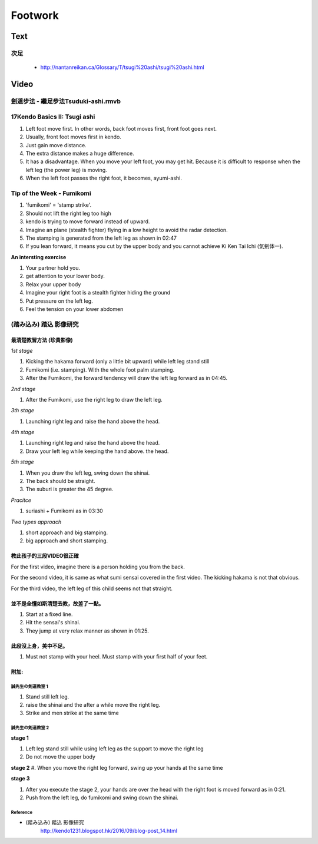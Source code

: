 ﻿******************************************************
Footwork
******************************************************

Text
========
次足
--------------------------------
	- http://nantanreikan.ca/Glossary/T/tsugi%20ashi/tsugi%20ashi.html
	


Video
========
劍道步法 - 繼足步法Tsuduki-ashi.rmvb
--------------------------------
.. raw:: html

	<iframe width="560" height="315" src="https://www.youtube.com/embed/ArsV2fE_tvA" frameborder="0" allowfullscreen></iframe>

.. _footwork-tsugiAshiKendoBasics:

17Kendo Basics II: Tsugi ashi 
--------------------------------
.. raw:: html

	<iframe width="560" height="315" src="https://www.youtube.com/embed/sfHX5vIJu5w" frameborder="0" allowfullscreen></iframe>
	
#. Left foot move first. In other words, back foot moves first, front foot goes next.

#. Usually, front foot moves first in kendo.

#. Just gain move distance.

#. The extra distance makes a huge difference.

#. It has a disadvantage. When you move your left foot, you may get hit. Because it is difficult to response when the left leg (the power leg) is moving.

#. When the left foot passes the right foot, it becomes, ayumi-ashi.

.. _footwork-kendoWorld:

Tip of the Week - Fumikomi 
--------------------------------

.. raw:: html

	<iframe width="560" height="315" src="https://www.youtube.com/embed/oSp56_K1q7Y" frameborder="0" allowfullscreen></iframe>
	
#. 'fumikomi' = 'stamp strike'.

#. Should not lift the right leg too high

#. kendo is trying to move forward instead of upward.

#. Imagine an plane (stealth fighter) flying in a low height to avoid the radar detection. 

#. The stamping is generated from the left leg as shown in 02:47

#. If you lean forward, it means you cut by the upper body and you cannot achieve Ki Ken Tai Ichi (気剣体一).

**An intersting exercise**

#. Your partner hold you.

#. get attention to your lower body.

#. Relax your upper body

#. Imagine your right foot is a stealth fighter hiding the ground

#. Put pressure on the left leg.

#. Feel the tension on your lower abdomen 

.. _footwork-sumi:

(踏み込み) 踏込 影像研究 
----------------------

最清楚教習方法 (珍貴影像)
^^^^^^^^^^^^^^^^^^^^^^^^^^^^

.. raw:: html

	<iframe width="560" height="315" src="https://www.youtube.com/embed/W2b72O6Fx-4" frameborder="0" allowfullscreen></iframe>
	
*1st stage*

#. Kicking the hakama forward (only a little bit upward) while left leg stand still

#. Fumikomi (i.e. stamping). With the whole foot palm stamping.

#. After the Fumikomi, the forward tendency will draw the left leg forward as in 04:45.

*2nd stage*

#. After the Fumikomi, use the right leg to draw the left leg.

*3th stage*

#. Launching right leg and raise the hand above the head.

*4th stage*

#. Launching right leg and raise the hand above the head.

#. Draw your left leg while keeping the hand above. the head.

*5th stage*

#. When you draw the left leg, swing down the shinai. 

#. The back should be straight.

#. The suburi is greater the 45 degree.

*Pracitce*

#. suriashi + Fumikomi as in 03:30

*Two types approach*

#. short approach and big stamping.

#. big approach and short stamping.


教此孩子的三段VIDEO很正確
^^^^^^^^^^^^^^^^^^^^^^^^^^^^

For the first video, imagine there is a person holding you from the back.

For the second video, it is same as what sumi sensai covered in the first video. The kicking hakama is not that obvious.

For the third video, the left leg of this child seems not that straight.

並不是全懂如斯清楚去教，故差了一點。
^^^^^^^^^^^^^^^^^^^^^^^^^^^^^^^^^^^^^^

.. raw:: html

	<iframe width="560" height="315" src="https://www.youtube.com/embed/0niYIDVizG0" frameborder="0" allowfullscreen></iframe>
	
#. Start at a fixed line.

#. Hit the sensai's shinai.

#. They jump at very relax manner as shown in 01:25.

此段沒上身，美中不足。
^^^^^^^^^^^^^^^^^^^^^^^^^^^^^^
.. raw:: html

	<iframe width="560" height="315" src="https://www.youtube.com/embed/fBkjzRRfwfI" frameborder="0" allowfullscreen></iframe>
	
#. Must not stamp with your heel. Must stamp with your first half of your feet.

附加: 
^^^^^^^^^
誠先生の剣道教室 1
""""""""""""""""""""

.. raw:: html

	<iframe src="https://www.facebook.com/plugins/video.php?href=https%3A%2F%2Fwww.facebook.com%2F430387213774733%2Fvideos%2F719683364845115%2F&show_text=0&width=560" width="560" height="315" style="border:none;overflow:hidden" scrolling="no" frameborder="0" allowTransparency="true" allowFullScreen="true"></iframe>

#. Stand still left leg.

#. raise the shinai and the after a while move the right leg.

#. Strike and men strike at the same time

誠先生の剣道教室 2
""""""""""""""""""""
.. raw:: html

	<iframe src="https://www.facebook.com/plugins/video.php?href=https%3A%2F%2Fwww.facebook.com%2F430387213774733%2Fvideos%2F836835766463207%2F&show_text=0&width=400" width="400" height="700" style="border:none;overflow:hidden" scrolling="no" frameborder="0" allowTransparency="true" allowFullScreen="true"></iframe>

**stage 1**

#. Left leg stand still while using left leg as the support to move the right leg

#. Do not move the upper body

**stage 2**
#. When you move the right leg forward, swing up your hands at the same time

**stage 3**

#. After you execute the stage 2, your hands are over the head with the right foot is moved forward as in 0:21.

#. Push from the left leg, do fumikomi and swing down the shinai.


Reference
""""""""""""""""""""""""""""
- (踏み込み) 踏込 影像研究 
	| http://kendo1231.blogspot.hk/2016/09/blog-post_14.html



